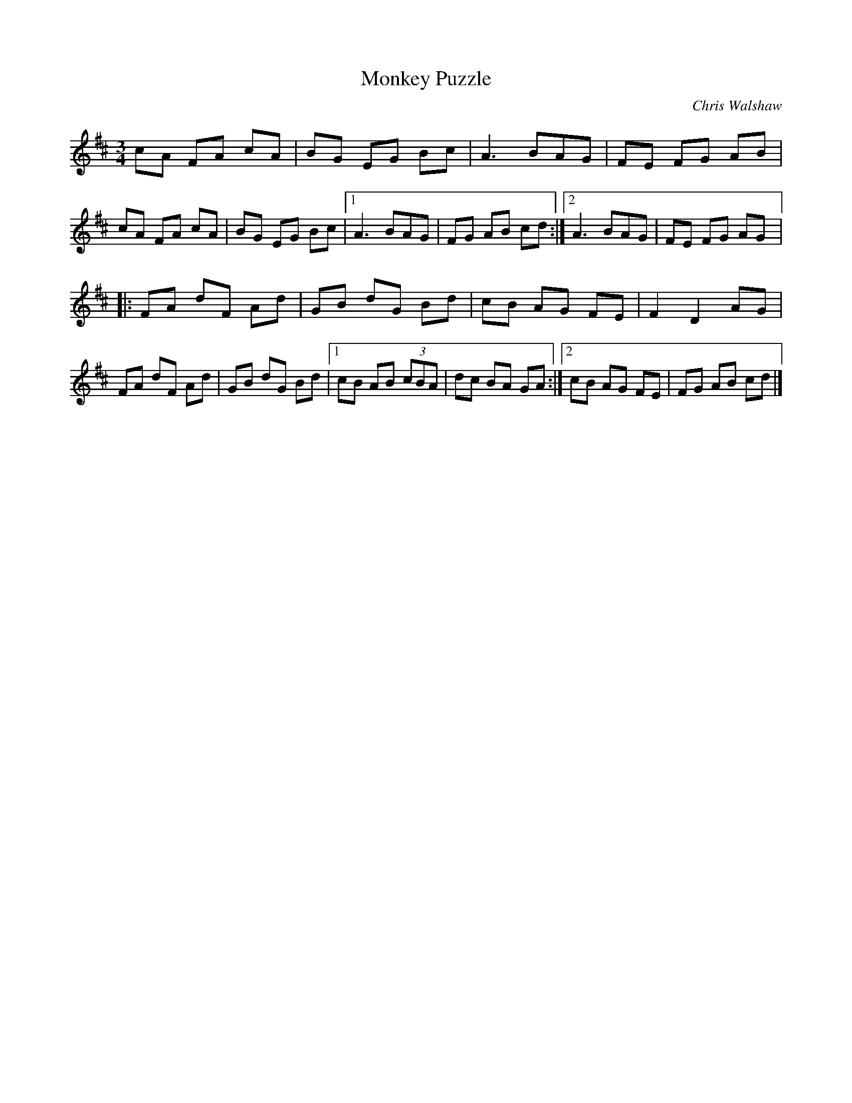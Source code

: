 X:11
T:Monkey Puzzle
C:Chris Walshaw
A:England
Z:Simon Wascher
R:mazurka
M:3/4
L:1/8
K:D
cA FA cA | BG EG Bc | A3BAG | FE FG AB |
cA FA cA | BG EG Bc |1 A3BAG | FG AB cd :|2 A3BAG | FE FG AG |:
FA dF Ad | GB dG Bd | cB AG FE | F2D2AG |
FA dF Ad | GB dG Bd |1 cB AB (3cBA | dc BA GA :|2 cB AG FE | FG AB cd |]
